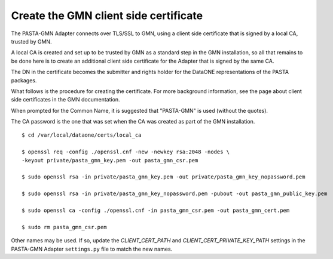 Create the GMN client side certificate
=======================================

The PASTA-GMN Adapter connects over TLS/SSL to GMN, using a client side
certificate that is signed by a local CA, trusted by GMN.

A local CA is created and set up to be trusted by GMN as a standard step in the
GMN installation, so all that remains to be done here is to create an additional
client side certificate for the Adapter that is signed by the same CA.

The DN in the certificate becomes the submitter and rights holder for the
DataONE representations of the PASTA packages.

What follows is the procedure for creating the certificate. For more background
information, see the page about client side certificates in the GMN
documentation.

When prompted for the Common Name, it is suggested that "PASTA-GMN" is used
(without the quotes).

The CA password is the one that was set when the CA was created as part of the
GMN installation.

::

  $ cd /var/local/dataone/certs/local_ca

  $ openssl req -config ./openssl.cnf -new -newkey rsa:2048 -nodes \
  -keyout private/pasta_gmn_key.pem -out pasta_gmn_csr.pem

  $ sudo openssl rsa -in private/pasta_gmn_key.pem -out private/pasta_gmn_key_nopassword.pem

  $ sudo openssl rsa -in private/pasta_gmn_key_nopassword.pem -pubout -out pasta_gmn_public_key.pem

  $ sudo openssl ca -config ./openssl.cnf -in pasta_gmn_csr.pem -out pasta_gmn_cert.pem

  $ sudo rm pasta_gmn_csr.pem


Other names may be used. If so, update the `CLIENT_CERT_PATH` and
`CLIENT_CERT_PRIVATE_KEY_PATH` settings in the PASTA-GMN Adapter ``settings.py``
file to match the new names.
